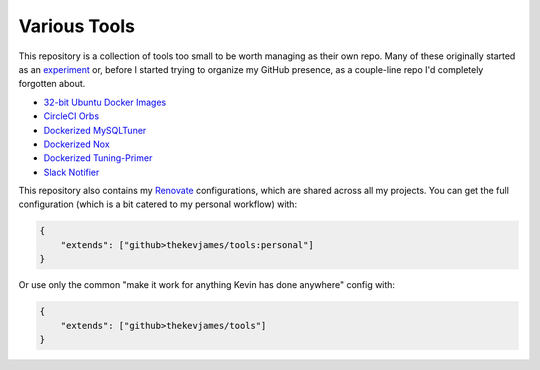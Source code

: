 Various Tools
=============

This repository is a collection of tools too small to be worth managing as
their own repo. Many of these originally started as an `experiment`_ or, before
I started trying to organize my GitHub presence, as a couple-line repo I'd
completely forgotten about.

- `32-bit Ubuntu Docker Images`_
- `CircleCI Orbs`_
- `Dockerized MySQLTuner`_
- `Dockerized Nox`_
- `Dockerized Tuning-Primer`_
- `Slack Notifier`_

This repository also contains my `Renovate`_ configurations, which are shared
across all my projects. You can get the full configuration (which is a bit
catered to my personal workflow) with:

.. code-block:: json

    {
        "extends": ["github>thekevjames/tools:personal"]
    }

Or use only the common "make it work for anything Kevin has done anywhere"
config with:

.. code-block:: json

    {
        "extends": ["github>thekevjames/tools"]
    }

.. _32-bit Ubuntu Docker Images: https://github.com/TheKevJames/tools/tree/master/docker-ubuntu32
.. _CircleCI Orbs: https://github.com/TheKevJames/tools/tree/master/circleci-orbs
.. _Dockerized MySQLTuner: https://github.com/TheKevJames/tools/tree/master/docker-mysqltuner
.. _Dockerized Nox: https://github.com/TheKevJames/tools/tree/master/docker-nox
.. _Dockerized Tuning-Primer: https://github.com/TheKevJames/tools/tree/master/docker-tuning-primer
.. _experiment: https://github.com/TheKevJames/experiments
.. _Renovate: https://renovatebot.com/
.. _Slack Notifier: https://github.com/TheKevJames/tools/tree/master/slack-notifier
